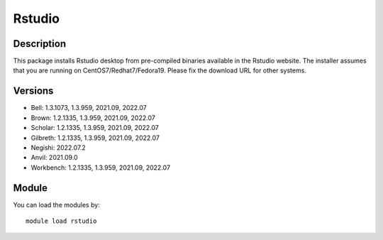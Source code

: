 .. _backbone-label:

Rstudio
==============================

Description
~~~~~~~~
This package installs Rstudio desktop from pre-compiled binaries available in the Rstudio website. The installer assumes that you are running on CentOS7/Redhat7/Fedora19. Please fix the download URL for other systems.

Versions
~~~~~~~~
- Bell: 1.3.1073, 1.3.959, 2021.09, 2022.07
- Brown: 1.2.1335, 1.3.959, 2021.09, 2022.07
- Scholar: 1.2.1335, 1.3.959, 2021.09, 2022.07
- Gilbreth: 1.2.1335, 1.3.959, 2021.09, 2022.07
- Negishi: 2022.07.2
- Anvil: 2021.09.0
- Workbench: 1.2.1335, 1.3.959, 2021.09, 2022.07

Module
~~~~~~~~
You can load the modules by::

    module load rstudio

